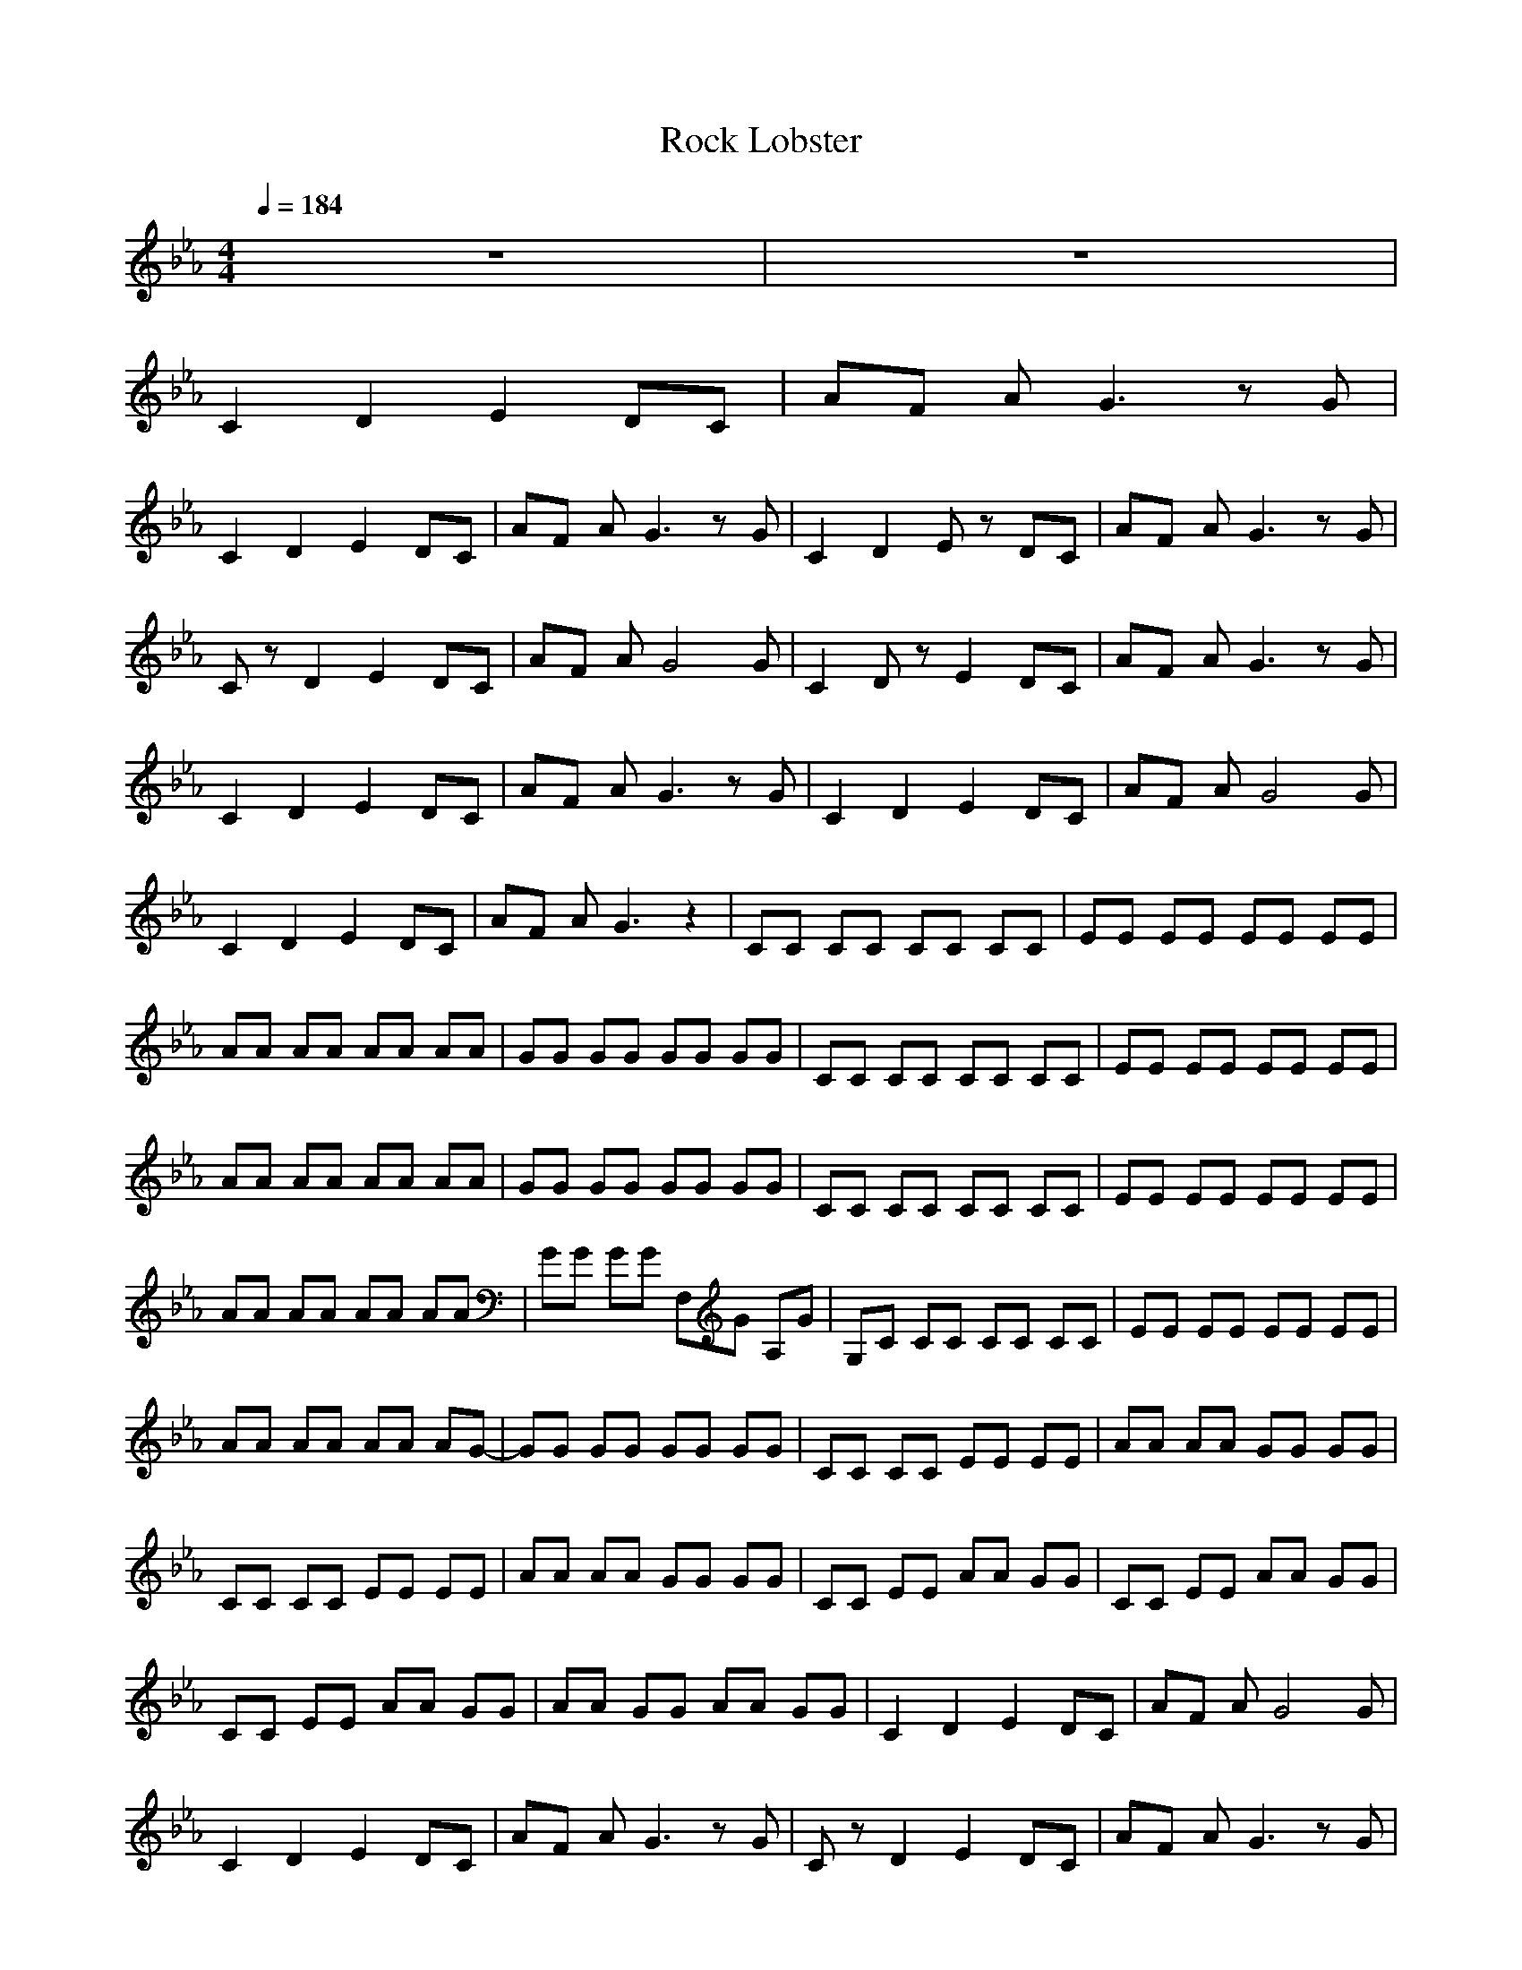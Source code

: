 X: 1
T: Rock Lobster
Z: Converted by UserErr0r
N: Instrument Channel 1 ... [Acoustic Guitar (Steel)]
M: 4/4
L: 1/8
Q:1/4=184
N: Last note suggests Dorian mode tune
K:Eb
%ROCK LOBSTER
%(C) 1993-1995 Audio Production 
V:1
z8|z8|
%%MIDI program 1 25
C2 D2 E2 DC|AF AG3 zG|
C2 D2 E2 DC|AF AG3 zG|C2 D2 Ez DC|AF AG3 zG|
Cz D2 E2 DC|AF AG4G|C2 Dz E2 DC|AF AG3 zG|
C2 D2 E2 DC|AF AG3 zG|C2 D2 E2 DC|AF AG4G|
C2 D2 E2 DC|AF AG3 z2|CC CC CC CC|EE EE EE EE|
AA AA AA AA|GG GG GG GG|CC CC CC CC|EE EE EE EE|
AA AA AA AA|GG GG GG GG|CC CC CC CC|EE EE EE EE|
AA AA AA AA|GG GG F,G A,G|G,C CC CC CC|EE EE EE EE|
AA AA AA AG-|GG GG GG GG|CC CC EE EE|AA AA GG GG|
CC CC EE EE|AA AA GG GG|CC EE AA GG|CC EE AA GG|
CC EE AA GG|AA GG AA GG|C2 D2 E2 DC|AF AG4G|
C2 D2 E2 DC|AF AG3 zG|Cz D2 E2 DC|AF AG3 zG|
Cz Dz E2 DC|AF AG3 zG|Cz Dz E2 DC|AF AG3 zG|
Cz Dz E2 DC|AF AG3 zG|Cz Dz E2 DC|AF AG3 zG|
C2 Dz E2 DC|AF AG4G|C2 Dz E2 DC|AF AG4G|
C2 Dz E2 DC|AF AG4G|C2 CC CC CC|EE EE EE EE|
AA AA AA AA|GG GG GG GG|CC CC CC CC|EE EE EE EE|
AA AA AA AA|GG GG GG GG|CC CC CC CC|EE EE EE EE|
AA AA AA AA|GG GG F,G A,G|G,C CC CC CC|EE EE EE EE|
AA AA AA AG-|GG GG GG GG|CC CC EE EE|AA AA GG GG|
CC CC EE EE|AA AA GG GG|CC EE AA GG|CC EE AA GG|
CC EE AA GG|AA GG AA GG|C2 D2 E2 DC|AF AG4G|
C2 D2 E2 DC|AF AG4G|Cz Dz E2 DC|AF AG3 zG|
C2 D2 E2 DC|AF AG3 zG|C2 D2 E2 DC|AF AG3 zG|
C2 D2 E2 DC|AF AG3 zG|C2 D2 E2 DC|AF AG3 zG|
C2 D2 E2 DC|AF AG3 zG|C2 D2 E2 DC|AF AG3 zG|
C2 D2 E2 DC|AF AG3- G/2z3/2|B2 =B2 C,C, C,C,|C,C, C,C, C,C, C,C,|
C,C, C,C, CC CC|C2 CC2C C2|CC CC C,C, C,C,|CC CC C,C, C,C,|
CC CC C,/2z3/2 C/2z3/2|C,/2z3/2 C/2z3/2 C,C CC|CC CC FF FF|FF FF =E=E =E=E|
=E=E =E=E _EE EE|EE EE DD DD|DD DD _D_D _D_D|_D_D _D_D CC CC|
CC CC =B,=B, =B,=B,|=B,=B, =B,=B, _B,B, B,B,|B,B, B,B, =A,=A, =A,=A,|=A,=A, =A,=A, _A,A, A,A,|
A,A, A,A, G,G, G,G,|G,G, G,G, _G,_G, _G,_G,|_G,_G, _G,_G, F,_G, _G,_G,|_G,_G, _G,_G, F,_G, _G,_G,|
F,_G, _G,_G, F,_G, F,_G,|F,_G, F,_G, C2 D2|E2 DC AF AG-|G3G C2 D2|
E2 DC AF AG-|G2 zG C,2 E,z|F,z2F, zE,2E,|F,z F,z C,2 E,z|
F,/2z2z/2E, zE, zE,|F,z3 C,z E,z|F,2 zF, zE, zE,|F,z F,z C,z E,z|
F,z2E, zE, zE,|F,3/2z3/2C, zC, C,C,|C,C, C,C, C,E EE|EE EE C,C, C,C,-|
C,C, C,C, C,E EE|EE EE C,z C,z|C,z C,z C,E EE|EE EE C,C, C,C,-|
C,C, C,C, C,E EE|EE EE A,A, A,A,|A,A, A,A, A,A, A,A,|A,A, A,A, A,A, A,A,|
A,A, A,A, A,A, A,A,|A,A, =G,G, F,C, C,F,|C,C, F,2 zE2F|EE F,E F,C, C,F,|
C,C, F,3E zF|EE F,z F,z FC,|z2 F,z2E EE|EE EE F,z FC,|
z2 F,z2E EE-|EE EE F,z FC,|z2 F,z2E EA,|AA G,z F,z FC,/2z/2|
z2 F,z2E EF,|AA F,G F,z FC,|z2 F,z2E EE|EE EE F,z FC,|
z2 F,z2E EA,|AA A,G F,z FC,|z2 F,z2E EE|EE EE F,z FC,|
z2 F,z2E EA,|AA G,z F,z FC,|z2 F,z2E EE|EE EE F,z FC,|
z2 F,z2E EA,|AA G,z F,z FC,|z2 F,z2E EE|EE EE F,z FC,|
z2 F,z2E EA,|AA A,G F,z2C,|z2 F,3/2z3/2E EE|AA GG F,2 zF,|
z2 F,z2E EE|EE EE F,3/2z3/2C,|z2 F,z2E EE|AA GG F,3/2z3/2C,|
z2 F,z2A AA,|AA G,G F,3/2z3/2C,|z2 F,3/2z3/2E EE|EE EE F,z2C,|
z2 F,z2E EE|EE EE F,z2C,|z2 F,z2E EE|AA GG F,z2C,|
z2 F,z2A AA,|AA G,G F,3/2z3/2C,|z2 F,z4z|z4 A,A, A,A,|
A,A, A,A, A,A, A,A,|A,A, A,A, A,A, A,A,|A,A, A,A, A,A, A,A,|A,A, G,G, F,/2z2z/2C,|
z2 F,z2E EE|EE EE F,z2C,/2z/2|z2 F,z2E EA,|EE A,E F,3/2z3/2C,-|
C,/2z3/2 F,3/2z3/2E EA,|AA G,G F,3/2z3/2C,/2z/2|z2 F,3/2z3/2E EE|EE EE F,3/2z3/2C,/2z/2|
z2 F,z2E EA,|AA G,G F,z2C,/2z/2|z2 F,z2E EE|EE EE F,z2C,/2z/2|
z2 F,z2E EA,|AA G,G F,z2C,/2z/2|z2 F,z2E EA,|AA G,G F,z2C,/2z/2|
z2 F,z2E EA,|AA G,z F,
